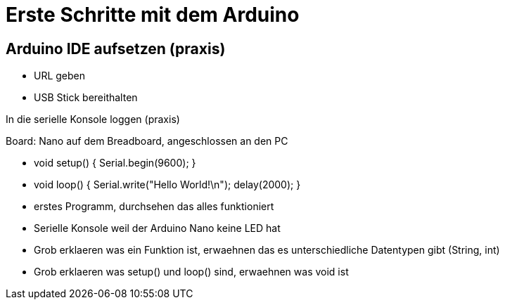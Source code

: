 = Erste Schritte mit dem Arduino

== Arduino IDE aufsetzen (praxis)

 - URL geben
 - USB Stick bereithalten

In die serielle Konsole loggen (praxis)

Board: Nano auf dem Breadboard, angeschlossen an den PC

 - void setup() { Serial.begin(9600); }
 - void loop() { Serial.write("Hello World!\n"); delay(2000); }
 - erstes Programm, durchsehen das alles funktioniert
 - Serielle Konsole weil der Arduino Nano keine LED hat
 - Grob erklaeren was ein Funktion ist, erwaehnen das es unterschiedliche Datentypen gibt (String, int)
 - Grob erklaeren was setup() und loop() sind, erwaehnen was void ist
